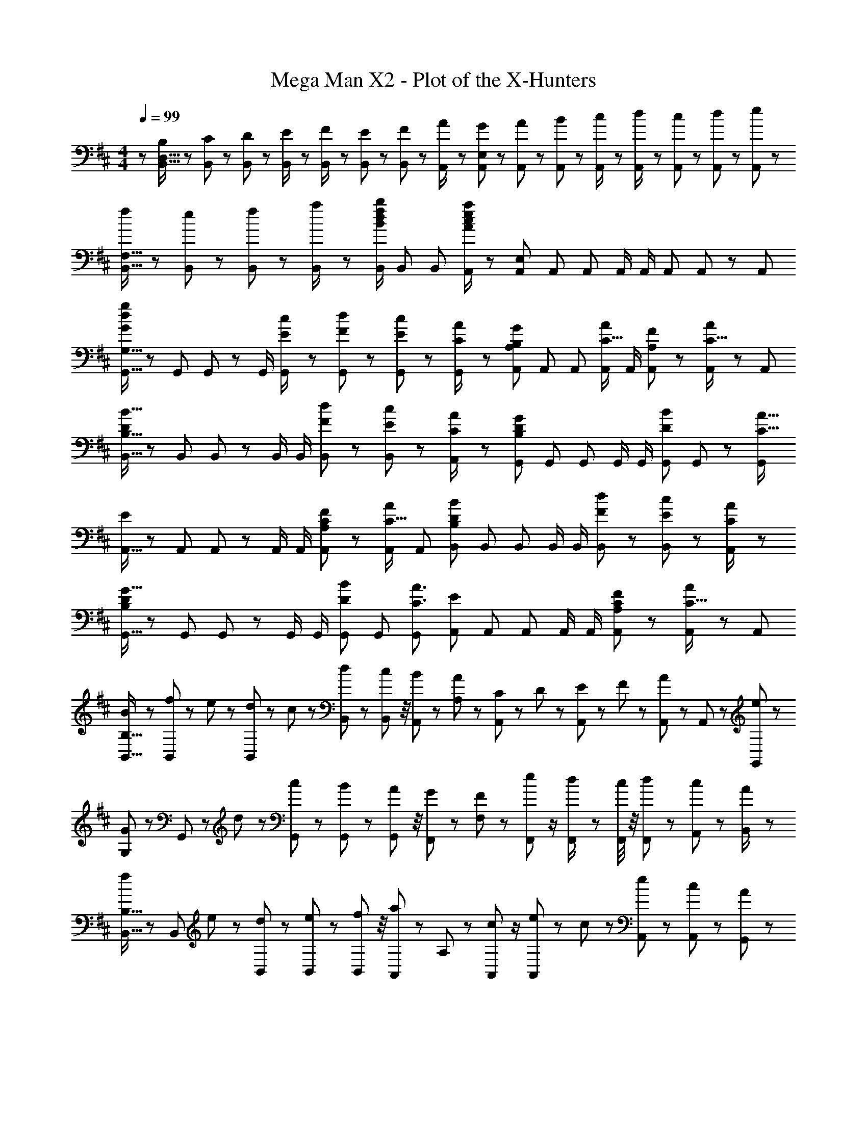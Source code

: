X: 1
T: Mega Man X2 - Plot of the X-Hunters
Z: ABC Generated by Starbound Composer
L: 1/8
M: 4/4
Q: 1/4=99
K: D
z/48 [B,25/48B,,9/16D,9/16] z/24 [C11/24B,,23/48] z/48 [D11/24B,,23/48] z/24 [E23/48B,,/2] z/48 [F23/48B,,/2] z/48 [E11/24B,,23/48] z/48 [F11/24B,,25/48] z/48 [A23/48A,,/2] z/24 [G23/48A,,25/48E,25/48] z/24 [A11/24A,,23/48] z/48 [B11/24A,,23/48] z/48 [c23/48A,,/2] z/48 [d23/48A,,/2] z/48 [c11/24A,,23/48] z/48 [d11/24A,,23/48] z/24 [e23/48A,,13/24] z/48 
[f13/24B,,9/16F,9/16] z/24 [e11/24B,,23/48] z/48 [f11/24B,,23/48] z/24 [a23/48B,,/2] z/48 [B,,/2B71/48d71/48f71/48b71/48] B,,23/48 [B,,25/48z23/48] [A,,/2A95/24c95/24e95/24a95/24] z/48 [A,,25/48E,25/48] A,,23/48 A,,23/48 A,,/2 A,,/2 A,,23/48 A,,23/48 z/48 [A,,13/24z/2] 
[G,,9/16G,9/16G49/24d49/24g49/24] z/48 G,,23/48 G,,23/48 z/48 G,,/2 [E23/48c/2G,,/2] z/48 [F11/24d23/48G,,23/48] z/48 [E11/24c23/48G,,23/48] z/48 [C23/48A/2G,,13/24] z/24 [A,,25/48A,25/48B,71/48G71/48] A,,23/48 A,,23/48 [A,,/2C15/16A] A,,/2 [A,11/24F23/48A,,23/48] z/48 [A,,23/48C15/16A47/48] z/48 [A,,13/24z/2] 
[B,,9/16B,9/16D121/48B41/16] z/48 B,,23/48 B,,23/48 z/48 B,,/2 B,,/2 [F11/24d23/48B,,23/48] z/48 [E11/24c23/48B,,25/48] z/48 [C23/48A/2A,,13/24] z/24 [G,,25/48D95/48B,59/24G119/48] G,,23/48 G,,23/48 G,,/2 G,,/2 [G,,23/48D11/12B23/24] G,,23/48 z/48 [G,,13/24C49/16A49/16z/2] 
[A,,9/16E49/24] z/48 A,,23/48 A,,23/48 z/48 A,,/2 A,,/2 [A,11/24C23/48F23/48A,,23/48] z/48 [A,,23/48C15/16A] [A,,13/24z25/48] [B,,25/48B,25/48D59/24B119/48] B,,23/48 B,,23/48 B,,/2 B,,/2 [F11/24d23/48B,,23/48] z/48 [E11/24c23/48B,,25/48] z/24 [C23/48A/2A,,13/24] z/48 
[G,,9/16D49/24B,121/48G41/16] z/48 G,,23/48 G,,23/48 z/48 G,,/2 G,,/2 [G,,23/48D11/12B23/24] G,,23/48 [G,,13/24C3A3z25/48] [A,,25/48E95/48] A,,23/48 A,,23/48 A,,/2 A,,/2 [A,11/24C23/48F23/48A,,23/48] z/48 [A,,23/48C15/16A47/48] z/48 [A,,13/24z/2] 
[B13/24B,,9/16B,9/16] z/24 [f11/24B,,25/48] z/48 e11/24 z/24 [d23/48B,,13/24] z/48 c23/48 z/48 [d11/24B,,23/48] z/48 [B,,11/48c11/24] z/4 [B23/48A,,23/48] z/24 [A23/48A,23/48] z/24 [C11/24A,,11/24] z/48 D11/24 z/48 [E23/48A,,23/48] z/48 F23/48 z/48 [A11/24A,,23/48] z/48 A,,11/48 z13/48 [e23/48G,,23/48] z/48 
[G13/24G,13/24] z/24 G,,11/24 z/48 d11/24 z/24 [G,,23/48c23/24] z25/48 [B11/24G,,23/48] z/48 [G,,11/48A11/24] z/4 [G23/48F,,23/48] z/24 [F23/48F,23/48] z/24 [e11/24F,,11/24] z/2 [d23/48F,,/2] z/48 [F,,/4c23/48] z/4 [d11/24F,,11/24] z/48 [A,,11/48c11/24] z13/48 [A23/48B,,/2] z/48 
[f13/24B,,9/16B,9/16] z/24 [B,,25/48z23/48] e11/24 z/24 [d23/48B,,13/24] z25/48 [e11/24B,,23/48] z/48 [B,,11/48f11/24] z/4 [a23/48A,,23/48] z/24 A,23/48 z/24 [c11/24A,,11/24] z/2 [e23/48A,,23/48] z/48 c23/48 z/48 [e11/24A,,23/48] z/48 [A,,11/48c11/24] z13/48 [A23/48G,,23/48] z/48 
[G13/24G,13/24] z/24 G,,11/24 z/48 d11/24 z/24 [c23/48G,,23/48] z25/48 [B11/24G,,23/48] z/48 [G,,11/48c11/24] z/4 [d23/48F,,23/48] z/24 [c23/48F,23/48] z/24 [d11/24F,,11/24] z/48 e11/24 z/48 [f23/48F,,/2] z/48 [F,,/4e23/48] z/4 [f11/24F,,11/24] z/48 [A,,11/48g11/24] z13/48 [a23/48B,,/2] z/48 
[F,13/24B,,9/16B,9/16B37/24f37/24b37/24] z/24 B,,23/48 [F,11/24B,,23/48B,23/48] z/24 B,,/2 B,,/2 B,,11/24 z/48 [e11/24F,11/24b23/48B,23/48] z/48 [B,,23/48A23/24d23/24a49/48] z/24 A,,25/48 A,,23/48 [E,11/24A,,23/48A,23/48] z/48 A,,/2 A,,/2 A,,11/24 z/48 [d11/24E,11/24a23/48A,23/48] z/24 [A,,23/48G17/16c17/16g17/16] z/48 
G,,9/16 z/48 G,,23/48 [D,11/24G,,23/48G,23/48] z/24 G,,/2 G,,/2 G,,11/24 z/48 [d11/24D,11/24g23/48G,23/48] z/48 [G,,23/48A23/24e23/24a49/48] z/24 F,,25/48 F,,23/48 [C,11/24F,,23/48F,23/48] z/48 F,,/2 F,,/2 [F,,11/24F71/48B71/48f71/48] z/48 A,,11/48 z13/48 B,,/2 
[B,,9/16B,9/16F,29/48B37/24f37/24b37/24] z/48 B,,23/48 [B,,23/48B,23/48F,25/48] z/48 B,,/2 B,,/2 [B,,/2z23/48] [e11/24b23/48B,23/48F,25/48] z/48 [B,,13/24A23/24d23/24a23/24z25/48] A,,25/48 A,,23/48 [A,,23/48A,23/48E,25/48] A,,/2 A,,/2 [A,,25/48z23/48] [d11/24a23/48A,23/48E,25/48] z/24 [A,,13/24G17/16c17/16g17/16z/2] 
G,,9/16 z/48 G,,23/48 [G,,23/48G,23/48D,25/48] z/48 G,,/2 G,,/2 [G,,/2z23/48] [d11/24g23/48G,23/48D,25/48] z/48 [G,,13/24A23/24e23/24a49/48z23/48] 
z/24 [F,,25/48z11/24] 
z/16 [F,,23/48z7/16] 
Q: 1/4=98
z/24 [F,,23/48F,23/48C,25/48z11/24] 
z/48 [F,,/2z23/48] 
Q: 1/4=97
z/48 [F,,/2z23/48] 
z/48 [B,,23/48F,,25/48F71/48B71/48f71/48] 
Q: 1/4=96
[E,23/48A,,25/48] z/48 
[B,,/2F,/2] 
[B,13/24B,,9/16D,9/16z/2] 
Q: 1/4=99
z/12 [C11/24B,,23/48] z/48 [D11/24B,,23/48] z/24 [E23/48B,,/2] z/48 [F23/48B,,/2] z/48 [E11/24B,,23/48] z/48 [F11/24B,,25/48] z/48 [A23/48A,,/2] z/24 [G23/48A,,25/48E,25/48] z/24 [A11/24A,,23/48] z/48 [B11/24A,,23/48] z/48 [c23/48A,,/2] z/48 [d23/48A,,/2] z/48 [c11/24A,,23/48] z/48 [d11/24A,,23/48] z/24 [e23/48A,,13/24] z/48 
[f13/24B,,9/16F,9/16] z/24 [e11/24B,,23/48] z/48 [f11/24B,,23/48] z/24 [a23/48B,,/2] z/48 [B,,/2B71/48d71/48f71/48b71/48] B,,23/48 [B,,25/48z23/48] [A,,/2A95/24c95/24e95/24a95/24] z/48 [A,,25/48E,25/48] A,,23/48 A,,23/48 A,,/2 A,,/2 A,,23/48 A,,23/48 z/48 [A,,13/24z/2] 
[G,,9/16G,9/16G49/24d49/24g49/24] z/48 G,,23/48 G,,23/48 z/48 G,,/2 [E23/48c/2G,,/2] z/48 [F11/24d23/48G,,23/48] z/48 [E11/24c23/48G,,23/48] z/48 [C23/48A/2G,,13/24] z/24 [A,,25/48A,25/48B,71/48G71/48] A,,23/48 A,,23/48 [A,,/2C15/16A] A,,/2 [A,11/24F23/48A,,23/48] z/48 [A,,23/48C15/16A47/48] z/48 [A,,13/24z/2] 
[B,,9/16B,9/16D121/48B41/16] z/48 B,,23/48 B,,23/48 z/48 B,,/2 B,,/2 [F11/24d23/48B,,23/48] z/48 [E11/24c23/48B,,25/48] z/48 [C23/48A/2A,,13/24] z/24 [G,,25/48D95/48B,59/24G119/48] G,,23/48 G,,23/48 G,,/2 G,,/2 [G,,23/48D11/12B23/24] G,,23/48 z/48 [G,,13/24C49/16A49/16z/2] 
[A,,9/16E49/24] z/48 A,,23/48 A,,23/48 z/48 A,,/2 A,,/2 [A,11/24C23/48F23/48A,,23/48] z/48 [A,,23/48C15/16A] [A,,13/24z25/48] [D25/48B25/48B,,25/48B,25/48] [D/4B/4B,,/4z11/48] [D11/48B11/48B,,11/48] z/48 [D11/24B,,11/24B23/48] z49/48 [C11/24A,,11/24A23/48] z25/48 [D23/48^A/2B,,/2] z/48 
B,,5/16 z13/48 [D23/48B23/48B,,23/48] [D11/24B11/24B,,25/48] z169/48 B11/48 b95/48 z3/4 
[B,,/3D13/24B9/16] B,,/4 z23/48 [C11/24A,,11/24=A23/48] z13/24 [D/4B/4B,,/4] [D11/24B11/24B,,11/24] 
